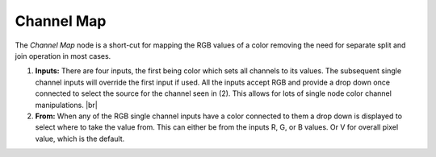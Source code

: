 Channel Map
===========

The *Channel Map* node is a short-cut for mapping the RGB values of a color removing
the need for separate split and join operation in most cases.

.. image:: /imgs/channel_map.png

1. **Inputs:** There are four inputs, the first being color which sets all channels to
   its values. The subsequent single channel inputs will override the first input if
   used. All the inputs accept RGB and provide a drop down once connected to select
   the source for the channel seen in (2). This allows for lots of single node color
   channel manipulations.
   |br|
   
2. **From:** When any of the RGB single channel inputs have a color connected to them
   a drop down is displayed to select where to take the value from. This can either be
   from the inputs R, G, or B values. Or V for overall pixel value, which is the default.
   
.. |br| raw:: html

   <br /><br />
